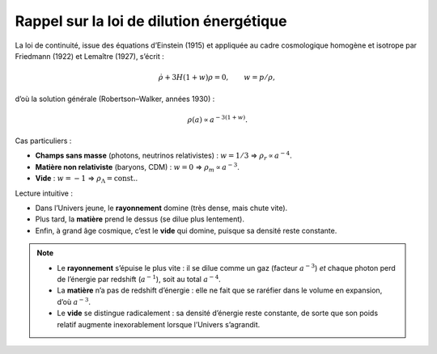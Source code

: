 =========================================
Rappel sur la loi de dilution énergétique
=========================================

La loi de continuité, issue des équations d’Einstein (1915) et appliquée 
au cadre cosmologique homogène et isotrope par Friedmann (1922) et Lemaître (1927), 
s’écrit :

.. math::
   \dot{\rho} + 3H(1+w)\rho = 0, \qquad w=p/\rho,

d’où la solution générale (Robertson–Walker, années 1930) :

.. math::
   \rho(a) \propto a^{-3(1+w)}.

Cas particuliers :

- **Champs sans masse** (photons, neutrinos relativistes) : :math:`w=1/3`
  ⇒ :math:`\rho_r \propto a^{-4}`.
- **Matière non relativiste** (baryons, CDM) : :math:`w=0`
  ⇒ :math:`\rho_m \propto a^{-3}`.
- **Vide** : :math:`w=-1`
  ⇒ :math:`\rho_\Lambda = \text{const.}`.

Lecture intuitive :

- Dans l’Univers jeune, le **rayonnement** domine (très dense, mais chute vite).  
- Plus tard, la **matière** prend le dessus (se dilue plus lentement).  
- Enfin, à grand âge cosmique, c’est le **vide** qui domine, 
  puisque sa densité reste constante.

.. note::
   - Le **rayonnement** s’épuise le plus vite : il se dilue comme un gaz
     (facteur :math:`a^{-3}`) *et* chaque photon perd de l’énergie par
     redshift (:math:`a^{-1}`), soit au total :math:`a^{-4}`.  
   - La **matière** n’a pas de redshift d’énergie : elle ne fait que se
     raréfier dans le volume en expansion, d’où :math:`a^{-3}`.  
   - Le **vide** se distingue radicalement : sa densité d’énergie reste
     constante, de sorte que son poids relatif augmente inexorablement
     lorsque l’Univers s’agrandit.  
